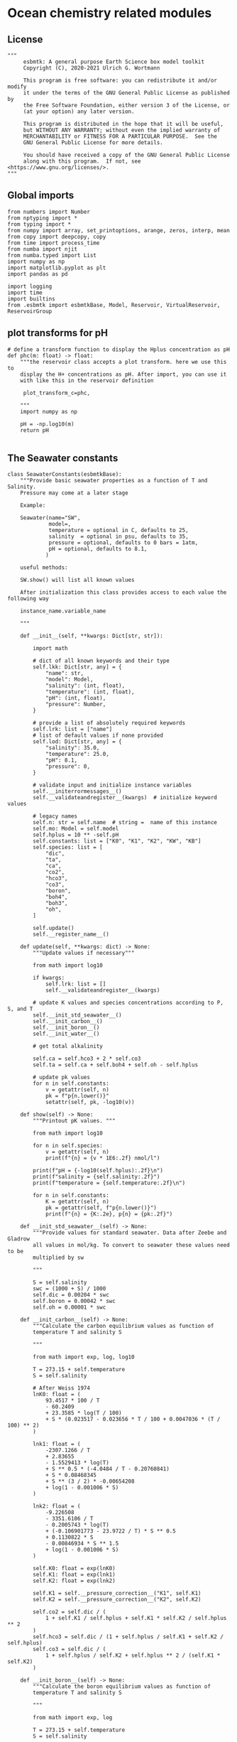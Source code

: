 
* Ocean chemistry related modules

** License
#+BEGIN_SRC ipython :tangle carbonate_chemistry.py
"""
     esbmtk: A general purpose Earth Science box model toolkit
     Copyright (C), 2020-2021 Ulrich G. Wortmann

     This program is free software: you can redistribute it and/or modify
     it under the terms of the GNU General Public License as published by
     the Free Software Foundation, either version 3 of the License, or
     (at your option) any later version.

     This program is distributed in the hope that it will be useful,
     but WITHOUT ANY WARRANTY; without even the implied warranty of
     MERCHANTABILITY or FITNESS FOR A PARTICULAR PURPOSE.  See the
     GNU General Public License for more details.

     You should have received a copy of the GNU General Public License
     along with this program.  If not, see <https://www.gnu.org/licenses/>.
"""
#+END_SRC



** Global imports 

#+BEGIN_SRC ipython :tangle carbonate_chemistry.py
from numbers import Number
from nptyping import *
from typing import *
from numpy import array, set_printoptions, arange, zeros, interp, mean
from copy import deepcopy, copy
from time import process_time
from numba import njit
from numba.typed import List
import numpy as np
import matplotlib.pyplot as plt
import pandas as pd

import logging
import time
import builtins
from .esbmtk import esbmtkBase, Model, Reservoir, VirtualReservoir, ReservoirGroup
#+END_SRC

** plot transforms for pH

#+BEGIN_SRC ipython  :tangle carbonate_chemistry.py
# define a transform function to display the Hplus concentration as pH
def phc(m: float) -> float:
    """the reservoir class accepts a plot transform. here we use this to
    display the H+ concentrations as pH. After import, you can use it
    with like this in the reservoir definition

     plot_transform_c=phc,

    """
    import numpy as np

    pH = -np.log10(m)
    return pH

#+END_SRC


** The Seawater constants
#+BEGIN_SRC ipython :tangle carbonate_chemistry.py
class SeawaterConstants(esbmtkBase):
    """Provide basic seawater properties as a function of T and Salinity.
    Pressure may come at a later stage

    Example:

    Seawater(name="SW",
             model=,
             temperature = optional in C, defaults to 25,
             salinity  = optional in psu, defaults to 35,
             pressure = optional, defaults to 0 bars = 1atm,
             pH = optional, defaults to 8.1,
            )

    useful methods:

    SW.show() will list all known values

    After initialization this class provides access to each value the following way

    instance_name.variable_name

    """

    def __init__(self, **kwargs: Dict[str, str]):

        import math

        # dict of all known keywords and their type
        self.lkk: Dict[str, any] = {
            "name": str,
            "model": Model,
            "salinity": (int, float),
            "temperature": (int, float),
            "pH": (int, float),
            "pressure": Number,
        }

        # provide a list of absolutely required keywords
        self.lrk: list = ["name"]
        # list of default values if none provided
        self.lod: Dict[str, any] = {
            "salinity": 35.0,
            "temperature": 25.0,
            "pH": 8.1,
            "pressure": 0,
        }

        # validate input and initialize instance variables
        self.__initerrormessages__()
        self.__validateandregister__(kwargs)  # initialize keyword values

        # legacy names
        self.n: str = self.name  # string =  name of this instance
        self.mo: Model = self.model
        self.hplus = 10 ** -self.pH
        self.constants: list = ["K0", "K1", "K2", "KW", "KB"]
        self.species: list = [
            "dic",
            "ta",
            "ca",
            "co2",
            "hco3",
            "co3",
            "boron",
            "boh4",
            "boh3",
            "oh",
        ]

        self.update()
        self.__register_name__()

    def update(self, **kwargs: dict) -> None:
        """Update values if necessary"""

        from math import log10

        if kwargs:
            self.lrk: list = []
            self.__validateandregister__(kwargs)

        # update K values and species concentrations according to P, S, and T
        self.__init_std_seawater__()
        self.__init_carbon__()
        self.__init_boron__()
        self.__init_water__()

        # get total alkalinity

        self.ca = self.hco3 + 2 * self.co3
        self.ta = self.ca + self.boh4 + self.oh - self.hplus

        # update pk values
        for n in self.constants:
            v = getattr(self, n)
            pk = f"p{n.lower()}"
            setattr(self, pk, -log10(v))

    def show(self) -> None:
        """Printout pK values. """

        from math import log10

        for n in self.species:
            v = getattr(self, n)
            print(f"{n} = {v * 1E6:.2f} nmol/l")

        print(f"pH = {-log10(self.hplus):.2f}\n")
        print(f"salinity = {self.salinity:.2f}")
        print(f"temperature = {self.temperature:.2f}\n")

        for n in self.constants:
            K = getattr(self, n)
            pk = getattr(self, f"p{n.lower()}")
            print(f"{n} = {K:.2e}, p{n} = {pk:.2f}")

    def __init_std_seawater__(self) -> None:
        """Provide values for standard seawater. Data after Zeebe and Gladrow
        all values in mol/kg. To convert to seawater these values need to be
        multiplied by sw

        """

        S = self.salinity
        swc = (1000 + S) / 1000
        self.dic = 0.00204 * swc
        self.boron = 0.00042 * swc
        self.oh = 0.00001 * swc

    def __init_carbon__(self) -> None:
        """Calculate the carbon equilibrium values as function of
        temperature T and salinity S

        """

        from math import exp, log, log10

        T = 273.15 + self.temperature
        S = self.salinity

        # After Weiss 1974
        lnK0: float = (
            93.4517 * 100 / T
            - 60.2409
            + 23.3585 * log(T / 100)
            + S * (0.023517 - 0.023656 * T / 100 + 0.0047036 * (T / 100) ** 2)
        )

        lnk1: float = (
            -2307.1266 / T
            + 2.83655
            - 1.5529413 * log(T)
            + S ** 0.5 * (-4.0484 / T - 0.20760841)
            + S * 0.08468345
            + S ** (3 / 2) * -0.00654208
            + log(1 - 0.001006 * S)
        )

        lnk2: float = (
            -9.226508
            - 3351.6106 / T
            - 0.2005743 * log(T)
            + (-0.106901773 - 23.9722 / T) * S ** 0.5
            + 0.1130822 * S
            - 0.00846934 * S ** 1.5
            + log(1 - 0.001006 * S)
        )

        self.K0: float = exp(lnK0)
        self.K1: float = exp(lnk1)
        self.K2: float = exp(lnk2)

        self.K1 = self.__pressure_correction__("K1", self.K1)
        self.K2 = self.__pressure_correction__("K2", self.K2)

        self.co2 = self.dic / (
            1 + self.K1 / self.hplus + self.K1 * self.K2 / self.hplus ** 2
        )
        self.hco3 = self.dic / (1 + self.hplus / self.K1 + self.K2 / self.hplus)
        self.co3 = self.dic / (
            1 + self.hplus / self.K2 + self.hplus ** 2 / (self.K1 * self.K2)
        )

    def __init_boron__(self) -> None:
        """Calculate the boron equilibrium values as function of
        temperature T and salinity S

        """

        from math import exp, log

        T = 273.15 + self.temperature
        S = self.salinity

        lnkb = (
            (
                -8966.9
                - 2890.53 * S ** 0.5
                - 77.942 * S
                + 1.728 * S ** 1.5
                - 0.0996 * S ** 2
            )
            / T
            + 148.0248
            + 137.1942 * S ** 0.5
            + 1.62142 * S
            - (24.4344 + 25.085 * S ** 0.5 + 0.2474 * S) * log(T)
            + 0.053105 * S ** 0.5 * T
        )

        self.KB = exp(lnkb)
        self.KB = self.__pressure_correction__("KB", self.KB)

        self.boh4 = self.boron * self.KB / (self.hplus + self.KB)
        self.boh3 = self.boron - self.boh4

    def __init_water__(self) -> None:
        """Calculate the water equilibrium values as function of
        temperature T and salinity S

        """

        from math import exp, log

        T = 273.15 + self.temperature
        S = self.salinity

        lnKW = (
            148.96502
            - 13847.27 / T
            - 23.6521 * log(T)
            + (118.67 / T - 5.977 + 1.0495 * log(T)) * S ** 0.5
            - 0.01615 * S
        )
        self.KW = exp(lnKW)
        self.KW = self.__pressure_correction__("KW", self.KW)
        self.oh = self.KW / self.hplus

    def __pressure_correction__(self, n: str, K: float) -> float:
        """Correct K-values for pressure. After Zeebe and Wolf Gladrow 2001

        name = name of K-value, i.e. "K1"
        K = uncorrected value
        T = temperature in Deg C
        P = pressure in atm
        """

        from math import exp, log

        R: float = 83.131
        Tc: float = self.temperature
        T: float = 273.15 + Tc
        P: float = self.pressure
        RT: float = R * T

        A: dict = {}
        A["K1"]: list = [25.50, 0.1271, 0.0, 3.08, 0.0877]
        A["K2"]: list = [15.82, -0.0219, 0.0, -1.13, -0.1475]
        A["KB"]: list = [29.48, 0.1622, -2.6080, 2.84, 0.0]
        A["KW"]: list = [25.60, 0.2324, -3.6246, 5.13, 0.0794]
        A["KS"]: list = [18.03, 0.0466, 0.3160, 4.53, 0.0900]
        A["KF"]: list = [9.780, -0.0090, -0.942, 3.91, 0.054]
        A["Kca"]: list = [48.76, 0.5304, 0.0, 11.76, 0.3692]
        A["Kar"]: list = [46.00, 0.5304, 0.0, 11.76, 0.3692]

        a: list = A[n]

        DV: float = -a[0] + (a[1] * Tc) + (a[2] / 1000 * Tc ** 2)
        DK: float = -a[3] / 1000 + (a[4] / 1000 * Tc) + (0 * Tc ** 2)

        # print(f"DV = {DV}")
        # print(f"DK = {DK}")
        # print(f"log k= {log(K)}")

        lnkp: float = -(DV / RT) * P + (0.5 * DK / RT) * P ** 2 + log(K)
        # print(lnkp)

        return exp(lnkp)
#+End_SRC


** Calculate H^{+} concentration

#+BEGIN_SRC ipython :tangle carbonate_chemistry.py
@njit
def calc_H(
    i: int,
    a1: NDArray[Float[64]],  # carbonate alkalinity
    a2: NDArray[Float[64]],  # dic
    a3: NDArray[Float[64]],
):

    """

    This function will calculate the H+ concentration at t=i
    time step. Returns a tuple in the form of [m, l, h] which pertains to
    the mass, and respective isotopes of the element. l and h will
    default to 1. Calculations are based off equations from Follows et al., 2006.
    doi:10.1016/j.ocemod.2005.05.004

    a1 = carbonate alkalinity concentrations
    a2 = dic concentrations
    a3 = [ list of SeawaterConstants]

    i = index of current timestep
    a1 to a6 = optional fcn parameters. These must be present
    even if your function will not use it. These will default to 0.

    Limitations: Assumes concentrations are in mol/L


    This function can then be used in conjunction with a VirtualReservoir, e.g.,

    VirtualReservoir(
         name="V_H",
         species=Hplus,
         concentration=f"{SW.hplus*1000} mmol/l",
         volume=volume,
         plot_transform_c=phc,
         legend_left="pH",
         function=calc_H,
         a1=V_CA.c,
         a2=DIC.c,
         a3=[SW constants],
    )

    Author: M. Niazi & T. Tsan, 2021

    The function will not return a value, bur rather write directly to ref!

    """

    #from esbmtk import phc
    
    ca: float = a1[i - 1]  # mol/L
    dic: float = a2[i - 1]  # mol/L
    k1 = a3[0]
    k2 = a3[1]
    volume = a3[2]

    gamm: float = dic / ca
    dummy: float = (1 - gamm) * (1 - gamm) * k1 * k1 - 4 * k1 * k2 * (1 - (2 * gamm))
    c: float = 0.5 * ((gamm - 1) * k1 + (dummy ** 0.5))
    m: float = c * volume

    #print(f"DIC = {dic*1000}, ca = {ca*1000}")
    #print(f"new pH = {phc(c)}")
   
    return m, 1.0, 1.0, 1.0, c

#+End_SRC


** Carbonate Alkalinity


#+BEGIN_SRC ipython :tangle carbonate_chemistry.py
@njit
def calc_CA(
    i: int,
    a1: NDArray[Float[64]],  # Total Alkalinity
    a2: NDArray[Float[64]],  # Hplus
    a3: NDArray[Float[64]],
):

    """
    This function will calculate the carbonate alkalinity concentration
    at the ith time step. Returns a tuple in the form of [m, l, h]
    which pertains to the mass, and respective isotopes. For carbonate
    alkalinity, m will equal to the amount of carbonate alkalinity in
    mol/L and l and h will default to 1.  Calculations are based off
    equations from Follows et al., 2006.
    doi:10.1016/j.ocemod.2005.05.004


    a1 = total alkalinity concentration in model units
    a2 = H+ concentrations in model units
    a3 = [list of SeawaterConstants]

    i = index of current timestep
    a1 to a6 = optional fcn parameters. These must be present
    even if your function will not use it

    Limitations: Assumes concentrations are in mol/L

    This function can then be used in conjunction with a VirtualReservoir, e.g.,

    VirtualReservoir(
         name="V_H",
         species=Hplus,
         concentration=f"{SW.hplus*1000} mmol/l",
         volume=volume,
         plot_transform_c=phc,
         legend_left="pH",
         function=calc_H,
         a1=TA.c,
         a2=H+.c,
         a3=[swc.KW, swc.KB, swc.boron]
    )

    Author: M. Niazi & T. Tsan, 2021

    """

    ta: float = a1[i - 1]  # mol/L
    hplus: float = a2[i - 1]  # mol/L

    KW = a3[0]
    KB = a3[1]
    boron = a3[2]
    volume = a3[3]

    # print(f"KW = {KW:.2e}, KB={KB:.2e}")
    oh: float = KW / hplus
    boh4: float = boron * KB / (hplus + KB)

    fg: float = hplus - oh - boh4  # mol/L

    # print(f"ta = {ta*1000} mmol, fg ={fg*1000} mmol, hplus = {phc(hplus)}")
    c: float = ta + fg
    m: float = c * volume

    # print(f" volume = {volume:.2e}")
    # print(f"CA m = {m:.2e}, c= {c*1000:.2e} mmol")

    return m, 1.0, 1.0, 1.0, c
#+END_SRC

** pCO2
#+BEGIN_SRC ipython :tangle carbonate_chemistry.py
def calc_pCO2(
    dic: Union[Reservoir, VirtualReservoir],
    hplus: Union[Reservoir, VirtualReservoir],
    SW: SeawaterConstants,
) -> Union[NDArray, Float]:

    """
    Calculate the concentration of pCO2 as a function of DIC,
    H+, K1 and k2 and returns a numpy array containing
    the pCO2 in uatm at each timestep. Calculations are based off
    equations from Follows, 2006. doi:10.1016/j.ocemod.2005.05.004

    dic: Reservoir  = DIC concentrations in mol/liter
    hplus: Reservoir = H+ concentrations in mol/liter
    SW: Seawater = Seawater object for the model

    it is typically used with a DataField object, e.g.

    pco2 = calc_pCO2(dic,h,SW)

     DataField(name = "SurfaceWaterpCO2",
                       associated_with = reservoir_handle,
                       y1_data = pco2,
                       y1_label = r"pCO_{2}",
                       y1_legend = r"pCO_{2}",
                       )

    Author: T. Tsan

    """

    dic_c: [NDArray, Float] = dic.c
    hplus_c: [NDArray, Float] = hplus.c

    k1: float = SW.K1
    k2: float = SW.K2

    co2: [NDArray, Float] = dic_c / (1 + (k1 / hplus_c) + (k1 * k2 / (hplus_c ** 2)))

    pco2: [NDArray, Float] = co2 / SW.K0 * 1e6

    return pco2


def calc_pCO2b(
    dic: Union[float, NDArray],
    hplus: Union[float, NDArray],
    SW: SeawaterConstants,
) -> Union[NDArray, Float]:

    """
    Same as calc_pCO2, but accepts values/arrays rather than Reservoirs.

    Calculate the concentration of pCO2 as a function of DIC,
    H+, K1 and k2 and returns a numpy array containing
    the pCO2 in uatm at each timestep. Calculations are based off
    equations from Follows, 2006. doi:10.1016/j.ocemod.2005.05.004

    dic:  = DIC concentrations in mol/liter
    hplus: = H+ concentrations in mol/liter
    SW: Seawater = Seawater object for the model

    it is typically used with a DataField object, e.g.

    pco2 = calc_pCO2b(dic,h,SW)

     DataField(name = "SurfaceWaterpCO2",
                       associated_with = reservoir_handle,
                       y1_data = pco2b,
                       y1_label = r"pCO_{2}",
                       y1_legend = r"pCO_{2}",
                       )

    """

    dic_c: [NDArray, Float] = dic

    hplus_c: [NDArray, Float] = hplus

    k1: float = SW.K1
    k2: float = SW.K2

    co2: [NDArray, Float] = dic_c / (1 + (k1 / hplus_c) + (k1 * k2 / (hplus_c ** 2)))

    pco2: [NDArray, Float] = co2 / SW.K0 * 1e6

    return pco2
#+END_SRC

** Simplify the setup of the carbonate system

#+BEGIN_SRC ipython  :tangle carbonate_chemistry.py
def carbonate_system(
    ca_con: float,
    hplus_con: float,
    volume: float,
    swc: SeawaterConstants,
    rg: ReservoirGroup = "None",
) -> tuple:

    """Setup the virtual reservoirs for carbonate alkalinity and H+

    ca_con: initial carbonate concentration. Must be a quantity
    hplus_con: initial H+ concentration. Must be a quantity
    volume: volume : Must be a quantity for reservoir definition but when  used
    as argumment to the functionn it muts be converted to magnitude
    
    swc : a seawater constants object
    rg: optional, must be a reservoir group. If present, the below reservoirs
        will be registered with this group.

    Returns the reservoir handles to VCA and VH

    All list type objects must be converted to numba Lists, if the function is to be used with
    the numba solver.
    """

    from esbmtk import VirtualReservoir, phc, calc_CA, calc_H

    v1 = VirtualReservoir(
        name="VCA",
        species=CA,
        concentration=ca_con,
        volume=volume,
        plot="no",
        function=calc_CA,
        register=rg,
    )

    v2 = VirtualReservoir(
        name="VH",
        species=Hplus,
        concentration=hplus_con,
        volume=volume,
        plot_transform_c=phc,
        legend_left="pH",
        plot="yes",
        function=calc_H,
        a1=getattr(rg, "VCA").c,
        a2=getattr(rg, "DIC").c,
        a3=List([swc.K1, swc.K2, volume.magnitude]),
        register=rg,
    )

    v1.update(
        a1=getattr(rg, "TA").c,
        a2=getattr(rg, "VH").c,
        a3=List([swc.KW, swc.KB, swc.boron, volume.magnitude]),
    )

    return v1, v2
#+END_SRC

